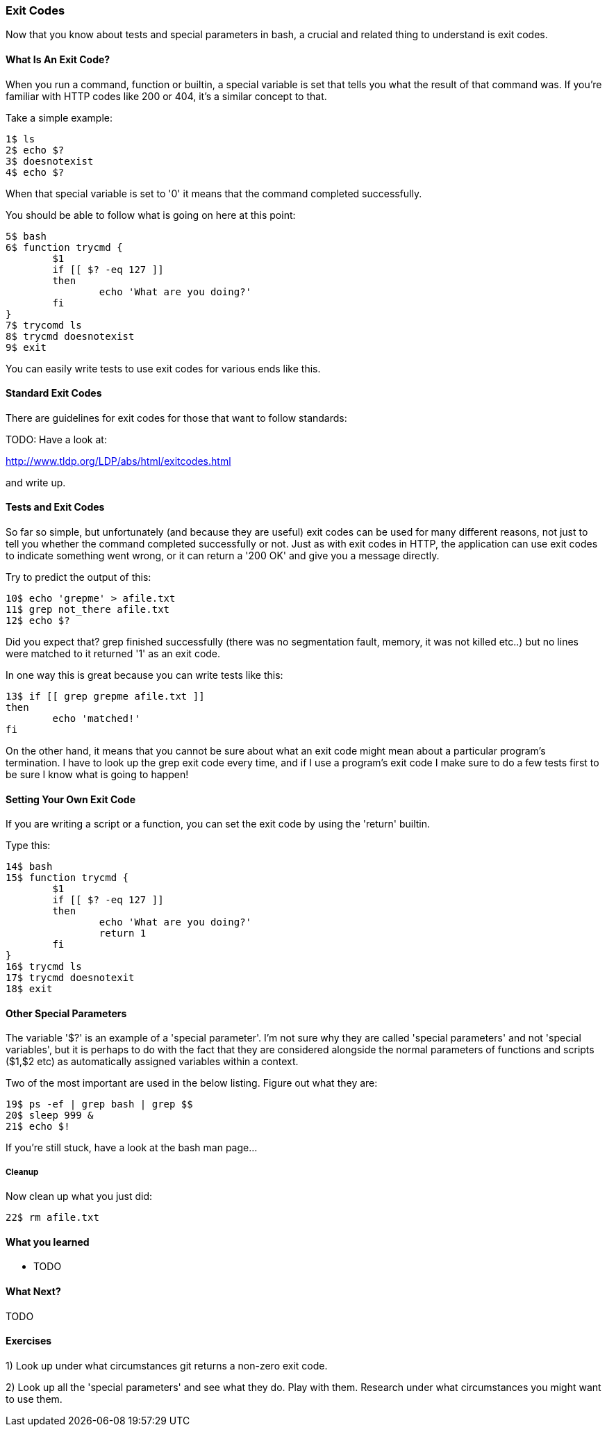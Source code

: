 === Exit Codes

Now that you know about tests and special parameters in bash, a crucial and
related thing to understand is exit codes.

==== What Is An Exit Code?

When you run a command, function or builtin, a special variable is set that
tells you what the result of that command was. If you're familiar with HTTP
codes like 200 or 404, it's a similar concept to that.

Take a simple example:

----
1$ ls
2$ echo $?
3$ doesnotexist
4$ echo $?
----

When that special variable is set to '0' it means that the command completed
successfully.

You should be able to follow what is going on here at this point:

----
5$ bash
6$ function trycmd {
	$1
	if [[ $? -eq 127 ]]
	then
		echo 'What are you doing?'
	fi
}
7$ trycomd ls
8$ trycmd doesnotexist
9$ exit
----

You can easily write tests to use exit codes for various ends like this.

==== Standard Exit Codes

There are guidelines for exit codes for those that want to follow standards:

TODO: Have a look at:

http://www.tldp.org/LDP/abs/html/exitcodes.html

and write up.

==== Tests and Exit Codes

So far so simple, but unfortunately (and because they are useful) exit codes can
be used for many different reasons, not just to tell you whether the command
completed successfully or not. Just as with exit codes in HTTP, the application
can use exit codes to indicate something went wrong, or it can return a '200 OK'
and give you a message directly.

Try to predict the output of this:

----
10$ echo 'grepme' > afile.txt
11$ grep not_there afile.txt
12$ echo $?
----

Did you expect that? grep finished successfully (there was no segmentation
fault, memory, it was not killed etc..) but no lines were matched to it returned
'1' as an exit code.

In one way this is great because you can write tests like this:

----
13$ if [[ grep grepme afile.txt ]]
then
	echo 'matched!'
fi
----

On the other hand, it means that you cannot be sure about what an exit code
might mean about a particular program's termination. I have to look up the grep
exit code every time, and if I use a program's exit code I make sure to do a
few tests first to be sure I know what is going to happen!


==== Setting Your Own Exit Code

If you are writing a script or a function, you can set the exit code by using
the 'return' builtin.

Type this:

----
14$ bash
15$ function trycmd {
	$1
	if [[ $? -eq 127 ]]
	then
		echo 'What are you doing?'
		return 1
	fi
}
16$ trycmd ls
17$ trycmd doesnotexit
18$ exit
----


==== Other Special Parameters

The variable '$?' is an example of a 'special parameter'. I'm not sure why they
are called 'special parameters' and not 'special variables', but it is perhaps
to do with the fact that they are considered alongside the normal parameters of
functions and scripts ($1,$2 etc) as automatically assigned variables within
a context.

Two of the most important are used in the below listing. Figure out what they are:

----
19$ ps -ef | grep bash | grep $$
20$ sleep 999 &
21$ echo $!
----

If you're still stuck, have a look at the bash man page...


===== Cleanup

Now clean up what you just did:

----
22$ rm afile.txt
----


==== What you learned

- TODO

==== What Next?                                                                                                                                             
                                                                                                                                                            
TODO

==== Exercises

1) Look up under what circumstances git returns a non-zero exit code.

2) Look up all the 'special parameters' and see what they do. Play with them. Research under what circumstances you might want to use them.

